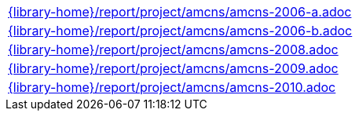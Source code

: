 //
// This file was generated by SKB-Dashboard, task 'lib-yaml2src'
// - on Tuesday November  6 at 20:44:44
// - skb-dashboard: https://www.github.com/vdmeer/skb-dashboard
//

[cols="a", grid=rows, frame=none, %autowidth.stretch]
|===
|include::{library-home}/report/project/amcns/amcns-2006-a.adoc[]
|include::{library-home}/report/project/amcns/amcns-2006-b.adoc[]
|include::{library-home}/report/project/amcns/amcns-2008.adoc[]
|include::{library-home}/report/project/amcns/amcns-2009.adoc[]
|include::{library-home}/report/project/amcns/amcns-2010.adoc[]
|===


